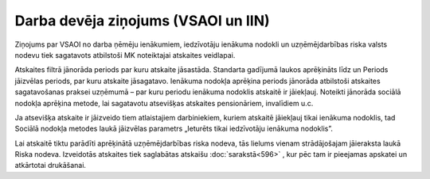 .. 595 Darba devēja ziņojums (VSAOI un IIN)**************************************** Ziņojums par VSAOI no darba ņēmēju ienākumiem, iedzīvotāju ienākuma
nodokli un uzņēmējdarbības riska valsts nodevu tiek sagatavots
atbilstoši MK noteiktajai atskaites veidlapai.

Atskaites filtrā jānorāda periods par kuru atskaite jāsastāda.
Standarta gadījumā laukos aprēķināts līdz un Periods jāizvēlas
periods, par kuru atskaite jāsagatavo. Ienākuma nodokļa aprēķina
periods jānorāda atbilstoši atskaites sagatavošanas praksei uzņēmumā –
par kuru periodu ienākuma nodoklis atskaitē ir jāiekļauj. Noteikti
jānorāda sociālā nodokļa aprēķina metode, lai sagatavotu atsevišķas
atskaites pensionāriem, invalīdiem u.c.

|images_ozols/26551.png|

Ja atsevišķa atskaite ir jāizveido tiem atlaistajiem darbiniekiem,
kuriem atskaitē jāiekļauj tikai ienākuma nodoklis, tad Sociālā nodokļa
metodes laukā jāizvēlas parametrs „Ieturēts tikai iedzīvotāju ienākuma
nodoklis”.

|images_ozols/26552.png|

Lai atskaitē tiktu parādīti aprēķinātā uzņēmējdarbības riska nodeva,
tās lielums vienam strādājošajam jāieraksta laukā Riska nodeva.
Izveidotās atskaites tiek saglabātas atskaišu :doc:`sarakstā<596>` ,
kur pēc tam ir pieejamas apskatei un atkārtotai drukāšanai.


.. |images_ozols/26551.png| image:: images_ozols/26551.png
    :scale: 100%

.. |images_ozols/26552.png| image:: images_ozols/26552.png
    :scale: 100%

 
